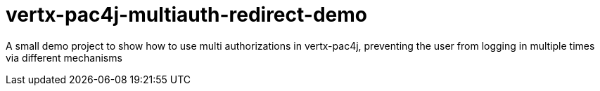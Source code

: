 = vertx-pac4j-multiauth-redirect-demo

A small demo project to show how to use multi authorizations in vertx-pac4j, preventing the user from logging in multiple times via different mechanisms

